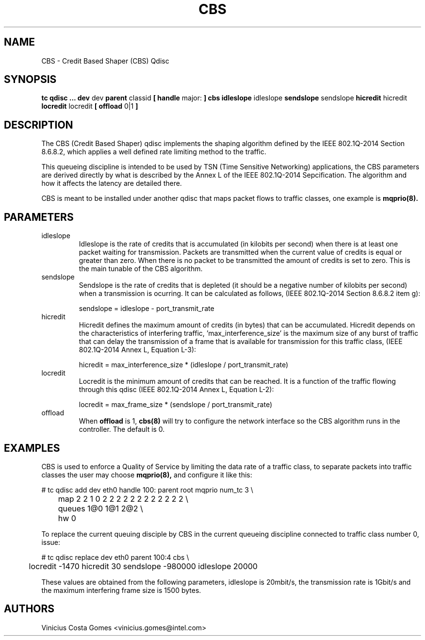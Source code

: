 .TH CBS 8 "18 Sept 2017" "iproute2" "Linux"
.SH NAME
CBS \- Credit Based Shaper (CBS) Qdisc
.SH SYNOPSIS
.B tc qdisc ... dev
dev
.B parent
classid
.B [ handle
major:
.B ] cbs idleslope
idleslope
.B sendslope
sendslope
.B hicredit
hicredit
.B locredit
locredit
.B [ offload
0|1
.B ]

.SH DESCRIPTION
The CBS (Credit Based Shaper) qdisc implements the shaping algorithm
defined by the IEEE 802.1Q-2014 Section 8.6.8.2, which applies a well
defined rate limiting method to the traffic.

This queueing discipline is intended to be used by TSN (Time Sensitive
Networking) applications, the CBS parameters are derived directly by
what is described by the Annex L of the IEEE 802.1Q-2014
Sepcification. The algorithm and how it affects the latency are
detailed there.

CBS is meant to be installed under another qdisc that maps packet
flows to traffic classes, one example is
.BR mqprio(8).

.SH PARAMETERS
.TP
idleslope
Idleslope is the rate of credits that is accumulated (in kilobits per
second) when there is at least one packet waiting for transmission.
Packets are transmitted when the current value of credits is equal or
greater than zero. When there is no packet to be transmitted the
amount of credits is set to zero. This is the main tunable of the CBS
algorithm.
.TP
sendslope
Sendslope is the rate of credits that is depleted (it should be a
negative number of kilobits per second) when a transmission is
ocurring. It can be calculated as follows, (IEEE 802.1Q-2014 Section
8.6.8.2 item g):

sendslope = idleslope - port_transmit_rate

.TP
hicredit
Hicredit defines the maximum amount of credits (in bytes) that can be
accumulated. Hicredit depends on the characteristics of interfering
traffic, 'max_interference_size' is the maximum size of any burst of
traffic that can delay the transmission of a frame that is available
for transmission for this traffic class, (IEEE 802.1Q-2014 Annex L,
Equation L-3):

hicredit = max_interference_size * (idleslope / port_transmit_rate)

.TP
locredit
Locredit is the minimum amount of credits that can be reached. It is a
function of the traffic flowing through this qdisc (IEEE 802.1Q-2014
Annex L, Equation L-2):

locredit = max_frame_size * (sendslope / port_transmit_rate)

.TP
offload
When
.B offload
is 1,
.BR cbs(8)
will try to configure the network interface so the CBS algorithm runs
in the controller. The default is 0.

.SH EXAMPLES

CBS is used to enforce a Quality of Service by limiting the data rate
of a traffic class, to separate packets into traffic classes the user
may choose
.BR mqprio(8),
and configure it like this:

.EX
# tc qdisc add dev eth0 handle 100: parent root mqprio num_tc 3 \\
	map 2 2 1 0 2 2 2 2 2 2 2 2 2 2 2 2 \\
	queues 1@0 1@1 2@2 \\
	hw 0
.EE
.P
To replace the current queuing disciple by CBS in the current queueing
discipline connected to traffic class number 0, issue:
.P
.EX
# tc qdisc replace dev eth0 parent 100:4 cbs \\
	locredit -1470 hicredit 30 sendslope -980000 idleslope 20000
.EE

These values are obtained from the following parameters, idleslope is
20mbit/s, the transmission rate is 1Gbit/s and the maximum interfering
frame size is 1500 bytes.

.SH AUTHORS
Vinicius Costa Gomes <vinicius.gomes@intel.com>
